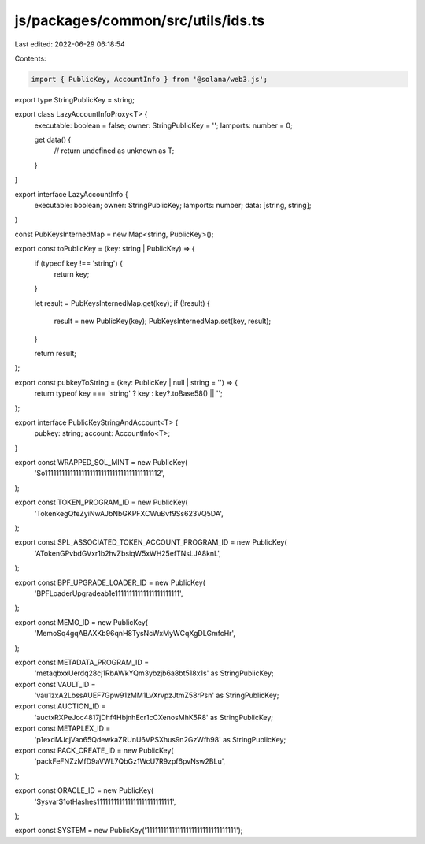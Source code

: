 js/packages/common/src/utils/ids.ts
===================================

Last edited: 2022-06-29 06:18:54

Contents:

.. code-block:: ts

    import { PublicKey, AccountInfo } from '@solana/web3.js';

export type StringPublicKey = string;

export class LazyAccountInfoProxy<T> {
  executable: boolean = false;
  owner: StringPublicKey = '';
  lamports: number = 0;

  get data() {
    //
    return undefined as unknown as T;
  }
}

export interface LazyAccountInfo {
  executable: boolean;
  owner: StringPublicKey;
  lamports: number;
  data: [string, string];
}

const PubKeysInternedMap = new Map<string, PublicKey>();

export const toPublicKey = (key: string | PublicKey) => {
  if (typeof key !== 'string') {
    return key;
  }

  let result = PubKeysInternedMap.get(key);
  if (!result) {
    result = new PublicKey(key);
    PubKeysInternedMap.set(key, result);
  }

  return result;
};

export const pubkeyToString = (key: PublicKey | null | string = '') => {
  return typeof key === 'string' ? key : key?.toBase58() || '';
};

export interface PublicKeyStringAndAccount<T> {
  pubkey: string;
  account: AccountInfo<T>;
}

export const WRAPPED_SOL_MINT = new PublicKey(
  'So11111111111111111111111111111111111111112',
);

export const TOKEN_PROGRAM_ID = new PublicKey(
  'TokenkegQfeZyiNwAJbNbGKPFXCWuBvf9Ss623VQ5DA',
);

export const SPL_ASSOCIATED_TOKEN_ACCOUNT_PROGRAM_ID = new PublicKey(
  'ATokenGPvbdGVxr1b2hvZbsiqW5xWH25efTNsLJA8knL',
);

export const BPF_UPGRADE_LOADER_ID = new PublicKey(
  'BPFLoaderUpgradeab1e11111111111111111111111',
);

export const MEMO_ID = new PublicKey(
  'MemoSq4gqABAXKb96qnH8TysNcWxMyWCqXgDLGmfcHr',
);

export const METADATA_PROGRAM_ID =
  'metaqbxxUerdq28cj1RbAWkYQm3ybzjb6a8bt518x1s' as StringPublicKey;

export const VAULT_ID =
  'vau1zxA2LbssAUEF7Gpw91zMM1LvXrvpzJtmZ58rPsn' as StringPublicKey;

export const AUCTION_ID =
  'auctxRXPeJoc4817jDhf4HbjnhEcr1cCXenosMhK5R8' as StringPublicKey;

export const METAPLEX_ID =
  'p1exdMJcjVao65QdewkaZRUnU6VPSXhus9n2GzWfh98' as StringPublicKey;

export const PACK_CREATE_ID = new PublicKey(
  'packFeFNZzMfD9aVWL7QbGz1WcU7R9zpf6pvNsw2BLu',
);

export const ORACLE_ID = new PublicKey(
  'SysvarS1otHashes111111111111111111111111111',
);

export const SYSTEM = new PublicKey('11111111111111111111111111111111');


